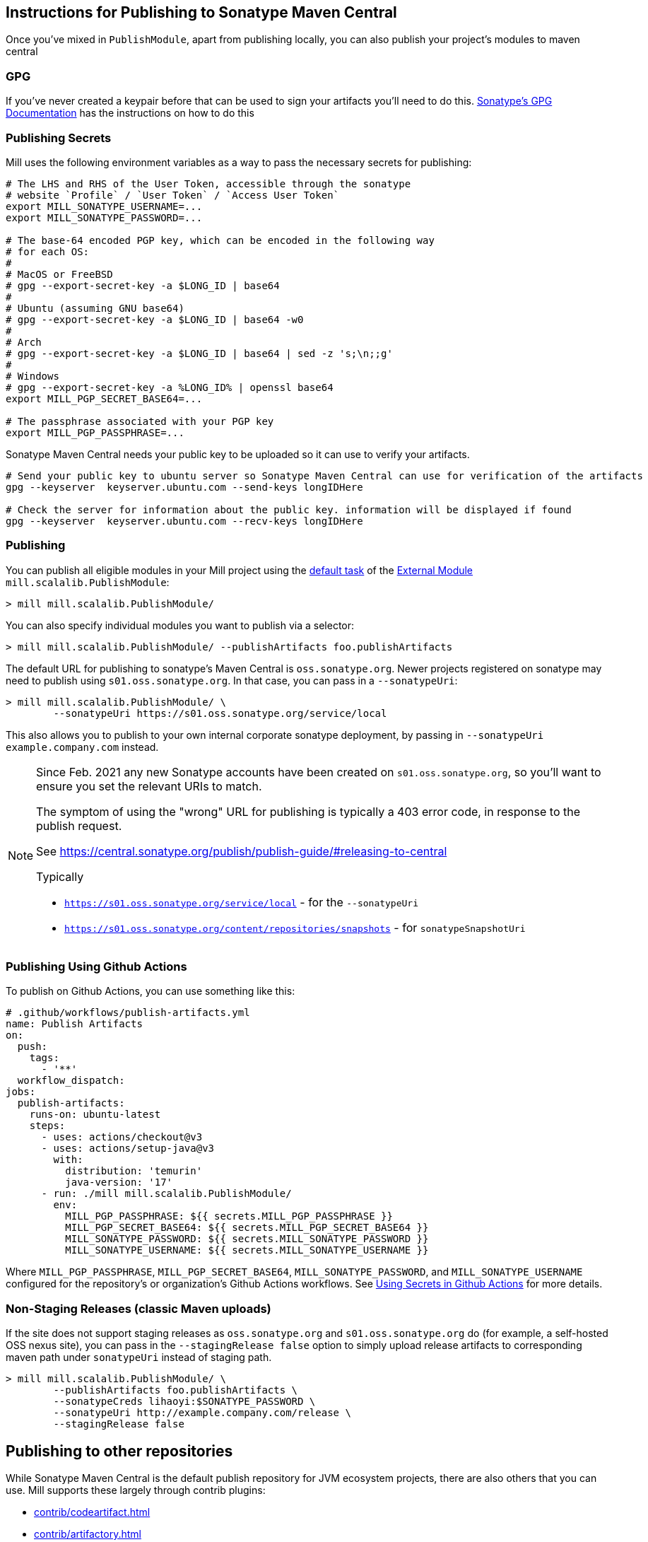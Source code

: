 == Instructions for Publishing to Sonatype Maven Central

Once you've mixed in `PublishModule`, apart from publishing locally, you can also publish
your project's modules to maven central

=== GPG

If you've never created a keypair before that can be used to sign your artifacts
you'll need to do this. https://central.sonatype.org/publish/requirements/gpg/[Sonatype's GPG Documentation]
has the instructions on how to do this

=== Publishing Secrets

Mill uses the following environment variables as a way to pass the necessary secrets
for publishing:


[source,sh]
----
# The LHS and RHS of the User Token, accessible through the sonatype
# website `Profile` / `User Token` / `Access User Token`
export MILL_SONATYPE_USERNAME=...
export MILL_SONATYPE_PASSWORD=...

# The base-64 encoded PGP key, which can be encoded in the following way
# for each OS:
#
# MacOS or FreeBSD
# gpg --export-secret-key -a $LONG_ID | base64
#
# Ubuntu (assuming GNU base64)
# gpg --export-secret-key -a $LONG_ID | base64 -w0
#
# Arch
# gpg --export-secret-key -a $LONG_ID | base64 | sed -z 's;\n;;g'
#
# Windows
# gpg --export-secret-key -a %LONG_ID% | openssl base64
export MILL_PGP_SECRET_BASE64=...

# The passphrase associated with your PGP key
export MILL_PGP_PASSPHRASE=...
----

Sonatype Maven Central needs your public key to be uploaded so it can use to verify your artifacts.


[source.sh]
----
# Send your public key to ubuntu server so Sonatype Maven Central can use for verification of the artifacts
gpg --keyserver  keyserver.ubuntu.com --send-keys longIDHere

# Check the server for information about the public key. information will be displayed if found
gpg --keyserver  keyserver.ubuntu.com --recv-keys longIDHere
----

=== Publishing

You can publish all eligible modules in your Mill project using
the xref:fundamentals/modules.adoc#_default_tasks[default task] of the
xref:fundamentals/modules.adoc#_external_modules[External Module] `mill.scalalib.PublishModule`:

[source,console]
----
> mill mill.scalalib.PublishModule/
----

You can also specify individual modules you want to publish via a selector:

[source,console]
----
> mill mill.scalalib.PublishModule/ --publishArtifacts foo.publishArtifacts
----

The default URL for publishing to sonatype's Maven Central is `oss.sonatype.org`.
Newer projects registered on sonatype may need to publish using `s01.oss.sonatype.org`.
In that case, you can pass in a `--sonatypeUri`:

[source,console]
----
> mill mill.scalalib.PublishModule/ \
        --sonatypeUri https://s01.oss.sonatype.org/service/local
----

This also allows you to publish to your own internal corporate sonatype deployment,
by passing in `--sonatypeUri example.company.com` instead.

[NOTE]
--
Since Feb. 2021 any new Sonatype accounts have been created on
`s01.oss.sonatype.org`, so you'll want to ensure you set the relevant URIs to match.

The symptom of using the "wrong" URL for publishing is typically a 403 error code, in response to the publish request.

See https://central.sonatype.org/publish/publish-guide/#releasing-to-central

Typically

* `https://s01.oss.sonatype.org/service/local` - for the `--sonatypeUri`
* `https://s01.oss.sonatype.org/content/repositories/snapshots` - for `sonatypeSnapshotUri`

--
=== Publishing Using Github Actions


To publish on Github Actions, you can use something like this:

```yaml
# .github/workflows/publish-artifacts.yml
name: Publish Artifacts
on:
  push:
    tags:
      - '**'
  workflow_dispatch:
jobs:
  publish-artifacts:
    runs-on: ubuntu-latest
    steps:
      - uses: actions/checkout@v3
      - uses: actions/setup-java@v3
        with:
          distribution: 'temurin'
          java-version: '17'
      - run: ./mill mill.scalalib.PublishModule/
        env:
          MILL_PGP_PASSPHRASE: ${{ secrets.MILL_PGP_PASSPHRASE }}
          MILL_PGP_SECRET_BASE64: ${{ secrets.MILL_PGP_SECRET_BASE64 }}
          MILL_SONATYPE_PASSWORD: ${{ secrets.MILL_SONATYPE_PASSWORD }}
          MILL_SONATYPE_USERNAME: ${{ secrets.MILL_SONATYPE_USERNAME }}
```

Where `MILL_PGP_PASSPHRASE`, `MILL_PGP_SECRET_BASE64`, `MILL_SONATYPE_PASSWORD`, and
`MILL_SONATYPE_USERNAME` configured for the repository's or organization's Github Actions
workflows. See
https://docs.github.com/en/actions/security-for-github-actions/security-guides/using-secrets-in-github-actions[Using Secrets in Github Actions]
for more details.

=== Non-Staging Releases (classic Maven uploads)

If the site does not support staging releases as `oss.sonatype.org` and `s01.oss.sonatype.org` do (for
example, a self-hosted OSS nexus site), you can pass in the
`--stagingRelease false` option to simply upload release artifacts to corresponding
maven path under `sonatypeUri` instead of staging path.

[source,console]
----
> mill mill.scalalib.PublishModule/ \
        --publishArtifacts foo.publishArtifacts \
        --sonatypeCreds lihaoyi:$SONATYPE_PASSWORD \
        --sonatypeUri http://example.company.com/release \
        --stagingRelease false
----


== Publishing to other repositories

While Sonatype Maven Central is the default publish repository for JVM ecosystem projects,
there are also others that you can use. Mill supports these largely through contrib plugins:

* xref:contrib/codeartifact.adoc[]
* xref:contrib/artifactory.adoc[]
* xref:contrib/bintray.adoc[]
